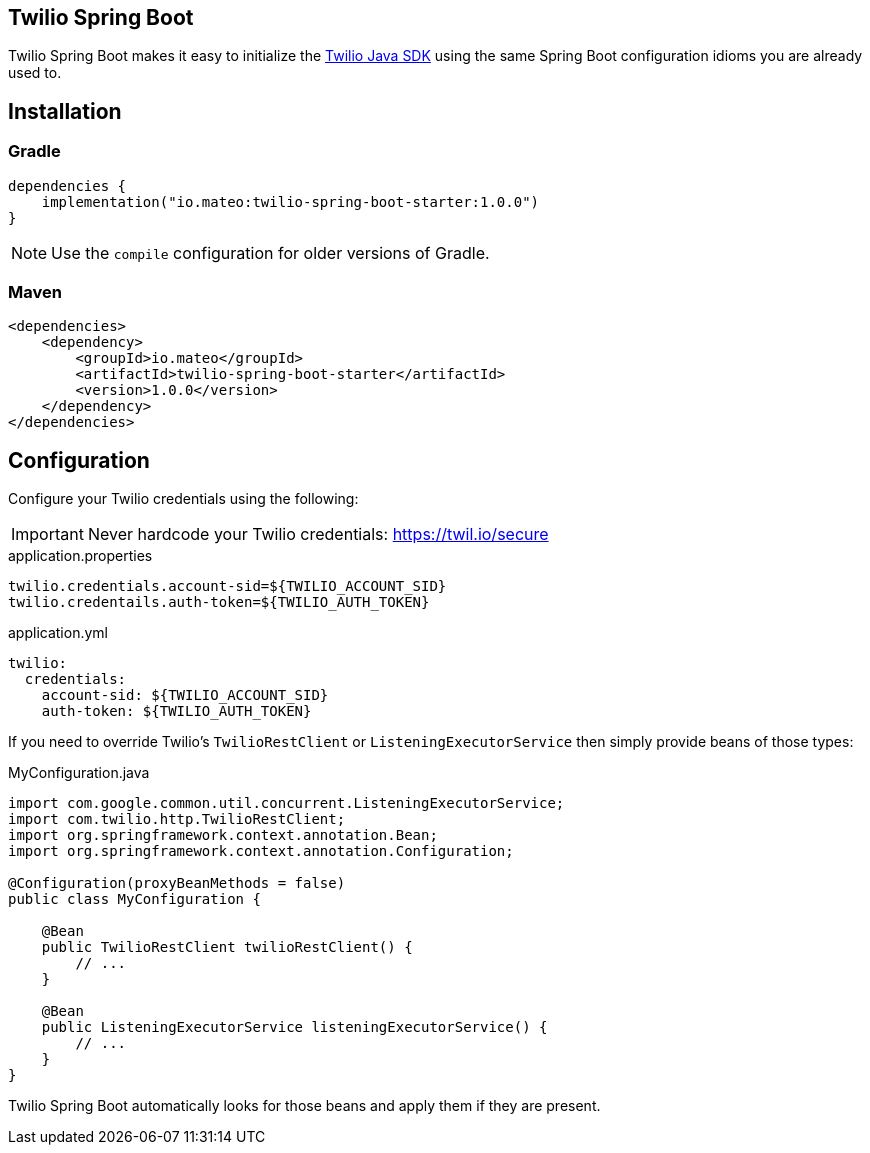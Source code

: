 ifdef::env-github[]
:tip-caption: :bulb:
:note-caption: :information_source:
:important-caption: :heavy_exclamation_mark:
:caution-caption: :fire:
:warning-caption: :warning:
endif::[]

== Twilio Spring Boot

Twilio Spring Boot makes it easy to initialize the https://www.twilio.com/docs/libraries/java[Twilio Java SDK] using the same Spring Boot configuration idioms you are already used to.

== Installation

=== Gradle

[source,gradle]
----
dependencies {
    implementation("io.mateo:twilio-spring-boot-starter:1.0.0")
}
----

[NOTE]
====
Use the `compile` configuration for older versions of Gradle.
====

=== Maven

[source,xml]
----
<dependencies>
    <dependency>
        <groupId>io.mateo</groupId>
        <artifactId>twilio-spring-boot-starter</artifactId>
        <version>1.0.0</version>
    </dependency>
</dependencies>
----

== Configuration

Configure your Twilio credentials using the following:

IMPORTANT: Never hardcode your Twilio credentials: https://twil.io/secure

.application.properties
[source,properties]
----
twilio.credentials.account-sid=${TWILIO_ACCOUNT_SID}
twilio.credentails.auth-token=${TWILIO_AUTH_TOKEN}
----

.application.yml
[source,yaml]
----
twilio:
  credentials:
    account-sid: ${TWILIO_ACCOUNT_SID}
    auth-token: ${TWILIO_AUTH_TOKEN}
----

If you need to override Twilio's `TwilioRestClient` or `ListeningExecutorService` then simply provide beans of those types:

.MyConfiguration.java
[source,java]
----
import com.google.common.util.concurrent.ListeningExecutorService;
import com.twilio.http.TwilioRestClient;
import org.springframework.context.annotation.Bean;
import org.springframework.context.annotation.Configuration;

@Configuration(proxyBeanMethods = false)
public class MyConfiguration {

    @Bean
    public TwilioRestClient twilioRestClient() {
        // ...
    }

    @Bean
    public ListeningExecutorService listeningExecutorService() {
        // ...
    }
}
----

Twilio Spring Boot automatically looks for those beans and apply them if they are present.
